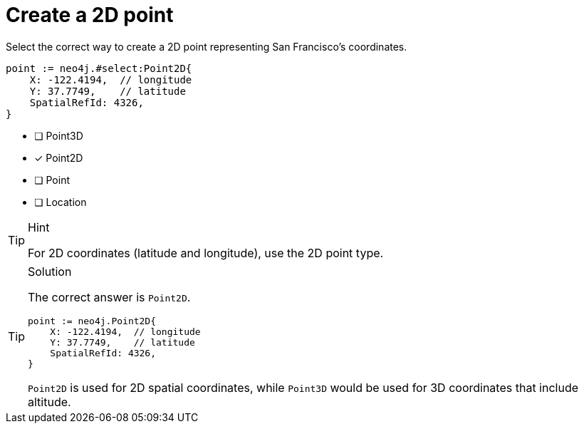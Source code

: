 [.question.select-in-source]
= Create a 2D point

Select the correct way to create a 2D point representing San Francisco's coordinates.

[source,go,role=nocopy noplay]
----
point := neo4j.#select:Point2D{
    X: -122.4194,  // longitude
    Y: 37.7749,    // latitude
    SpatialRefId: 4326,
}
----

- [ ] Point3D
- [x] Point2D
- [ ] Point
- [ ] Location

[TIP,role=hint]
.Hint
====
For 2D coordinates (latitude and longitude), use the 2D point type.
====

[TIP,role=solution]
.Solution
====
The correct answer is `Point2D`.

[source,go,role=nocopy noplay]
----
point := neo4j.Point2D{
    X: -122.4194,  // longitude
    Y: 37.7749,    // latitude
    SpatialRefId: 4326,
}
----

`Point2D` is used for 2D spatial coordinates, while `Point3D` would be used for 3D coordinates that include altitude.
====
